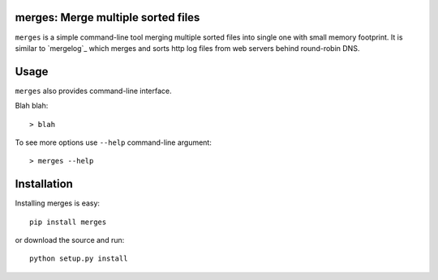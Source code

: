 merges: Merge multiple sorted files
===================================

|travismaster|

.. |travismaster| image:: https://secure.travis-ci.org/box-and-whisker/merges.png?branch=master
   :target: http://travis-ci.org/box-and-whisker/merges

``merges`` is a simple command-line tool merging multiple sorted files into
single one with small memory footprint. It is similar to `mergelog`_ which
merges and sorts http log files from web servers behind round-robin DNS.

.. _mergelog link: http://mergelog.sourceforge.net/


Usage
=====

``merges`` also provides command-line interface.

Blah blah::

    > blah

To see more options use ``--help`` command-line argument::

    > merges --help


Installation
============

Installing merges is easy::

    pip install merges

or download the source and run::

    python setup.py install
